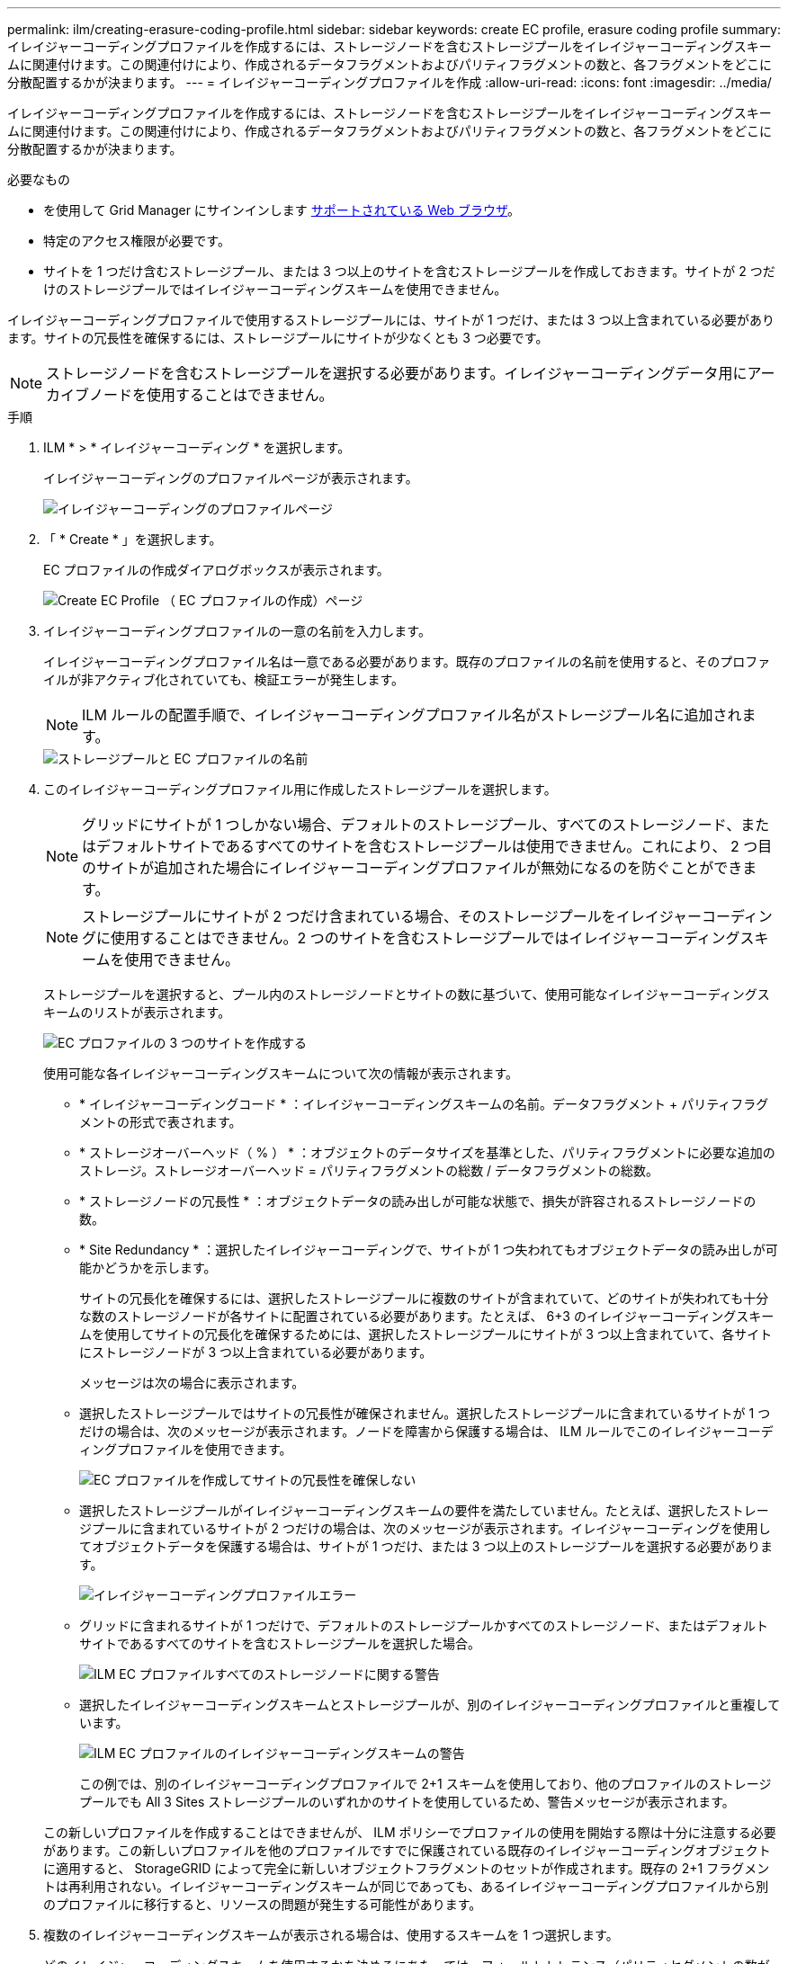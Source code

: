 ---
permalink: ilm/creating-erasure-coding-profile.html 
sidebar: sidebar 
keywords: create EC profile, erasure coding profile 
summary: イレイジャーコーディングプロファイルを作成するには、ストレージノードを含むストレージプールをイレイジャーコーディングスキームに関連付けます。この関連付けにより、作成されるデータフラグメントおよびパリティフラグメントの数と、各フラグメントをどこに分散配置するかが決まります。 
---
= イレイジャーコーディングプロファイルを作成
:allow-uri-read: 
:icons: font
:imagesdir: ../media/


[role="lead"]
イレイジャーコーディングプロファイルを作成するには、ストレージノードを含むストレージプールをイレイジャーコーディングスキームに関連付けます。この関連付けにより、作成されるデータフラグメントおよびパリティフラグメントの数と、各フラグメントをどこに分散配置するかが決まります。

.必要なもの
* を使用して Grid Manager にサインインします xref:../admin/web-browser-requirements.adoc[サポートされている Web ブラウザ]。
* 特定のアクセス権限が必要です。
* サイトを 1 つだけ含むストレージプール、または 3 つ以上のサイトを含むストレージプールを作成しておきます。サイトが 2 つだけのストレージプールではイレイジャーコーディングスキームを使用できません。


イレイジャーコーディングプロファイルで使用するストレージプールには、サイトが 1 つだけ、または 3 つ以上含まれている必要があります。サイトの冗長性を確保するには、ストレージプールにサイトが少なくとも 3 つ必要です。


NOTE: ストレージノードを含むストレージプールを選択する必要があります。イレイジャーコーディングデータ用にアーカイブノードを使用することはできません。

.手順
. ILM * > * イレイジャーコーディング * を選択します。
+
イレイジャーコーディングのプロファイルページが表示されます。

+
image::../media/ec_profiles_page.png[イレイジャーコーディングのプロファイルページ]

. 「 * Create * 」を選択します。
+
EC プロファイルの作成ダイアログボックスが表示されます。

+
image::../media/create_ec_profile_page.png[Create EC Profile （ EC プロファイルの作成）ページ]

. イレイジャーコーディングプロファイルの一意の名前を入力します。
+
イレイジャーコーディングプロファイル名は一意である必要があります。既存のプロファイルの名前を使用すると、そのプロファイルが非アクティブ化されていても、検証エラーが発生します。

+

NOTE: ILM ルールの配置手順で、イレイジャーコーディングプロファイル名がストレージプール名に追加されます。

+
image::../media/storage_pool_and_erasure_coding_profile.png[ストレージプールと EC プロファイルの名前]

. このイレイジャーコーディングプロファイル用に作成したストレージプールを選択します。
+

NOTE: グリッドにサイトが 1 つしかない場合、デフォルトのストレージプール、すべてのストレージノード、またはデフォルトサイトであるすべてのサイトを含むストレージプールは使用できません。これにより、 2 つ目のサイトが追加された場合にイレイジャーコーディングプロファイルが無効になるのを防ぐことができます。

+

NOTE: ストレージプールにサイトが 2 つだけ含まれている場合、そのストレージプールをイレイジャーコーディングに使用することはできません。2 つのサイトを含むストレージプールではイレイジャーコーディングスキームを使用できません。

+
ストレージプールを選択すると、プール内のストレージノードとサイトの数に基づいて、使用可能なイレイジャーコーディングスキームのリストが表示されます。

+
image::../media/create_ec_profile_three_sites.png[EC プロファイルの 3 つのサイトを作成する]

+
使用可能な各イレイジャーコーディングスキームについて次の情報が表示されます。

+
** * イレイジャーコーディングコード * ：イレイジャーコーディングスキームの名前。データフラグメント + パリティフラグメントの形式で表されます。
** * ストレージオーバーヘッド（ % ） * ：オブジェクトのデータサイズを基準とした、パリティフラグメントに必要な追加のストレージ。ストレージオーバーヘッド = パリティフラグメントの総数 / データフラグメントの総数。
** * ストレージノードの冗長性 * ：オブジェクトデータの読み出しが可能な状態で、損失が許容されるストレージノードの数。
** * Site Redundancy * ：選択したイレイジャーコーディングで、サイトが 1 つ失われてもオブジェクトデータの読み出しが可能かどうかを示します。
+
サイトの冗長化を確保するには、選択したストレージプールに複数のサイトが含まれていて、どのサイトが失われても十分な数のストレージノードが各サイトに配置されている必要があります。たとえば、 6+3 のイレイジャーコーディングスキームを使用してサイトの冗長化を確保するためには、選択したストレージプールにサイトが 3 つ以上含まれていて、各サイトにストレージノードが 3 つ以上含まれている必要があります。



+
メッセージは次の場合に表示されます。

+
** 選択したストレージプールではサイトの冗長性が確保されません。選択したストレージプールに含まれているサイトが 1 つだけの場合は、次のメッセージが表示されます。ノードを障害から保護する場合は、 ILM ルールでこのイレイジャーコーディングプロファイルを使用できます。
+
image::../media/create_ec_profile_no_site_redundancy.png[EC プロファイルを作成してサイトの冗長性を確保しない]

** 選択したストレージプールがイレイジャーコーディングスキームの要件を満たしていません。たとえば、選択したストレージプールに含まれているサイトが 2 つだけの場合は、次のメッセージが表示されます。イレイジャーコーディングを使用してオブジェクトデータを保護する場合は、サイトが 1 つだけ、または 3 つ以上のストレージプールを選択する必要があります。
+
image::../media/ec_profile_error.png[イレイジャーコーディングプロファイルエラー]

** グリッドに含まれるサイトが 1 つだけで、デフォルトのストレージプールかすべてのストレージノード、またはデフォルトサイトであるすべてのサイトを含むストレージプールを選択した場合。
+
image::../media/ilm_ec_profile_all_storage_nodes_warning.png[ILM EC プロファイルすべてのストレージノードに関する警告]

** 選択したイレイジャーコーディングスキームとストレージプールが、別のイレイジャーコーディングプロファイルと重複しています。
+
image::../media/ilm_ec_profile_ec_scheme_warning.png[ILM EC プロファイルのイレイジャーコーディングスキームの警告]

+
この例では、別のイレイジャーコーディングプロファイルで 2+1 スキームを使用しており、他のプロファイルのストレージプールでも All 3 Sites ストレージプールのいずれかのサイトを使用しているため、警告メッセージが表示されます。

+
この新しいプロファイルを作成することはできませんが、 ILM ポリシーでプロファイルの使用を開始する際は十分に注意する必要があります。この新しいプロファイルを他のプロファイルですでに保護されている既存のイレイジャーコーディングオブジェクトに適用すると、 StorageGRID によって完全に新しいオブジェクトフラグメントのセットが作成されます。既存の 2+1 フラグメントは再利用されない。イレイジャーコーディングスキームが同じであっても、あるイレイジャーコーディングプロファイルから別のプロファイルに移行すると、リソースの問題が発生する可能性があります。



. 複数のイレイジャーコーディングスキームが表示される場合は、使用するスキームを 1 つ選択します。
+
どのイレイジャーコーディングスキームを使用するかを決めるにあたっては、フォールトトレランス（パリティセグメントの数が多いほど高くなる）と修復に必要なネットワークトラフィック（フラグメントの数が多いほどネットワークトラフィックも増加する）のバランスを考慮する必要があります。たとえば、 4+2 と 6+3 のどちらかのスキームを選ぶ場合、パリティを増やしてフォールトトレランスを向上させる必要がある場合は 6+3 のスキームを選択します。ノード修復時のネットワーク使用量を削減するためにネットワークリソースが制限されている場合は、 4+2 のスキームを選択します。

. [ 保存（ Save ） ] を選択します。

